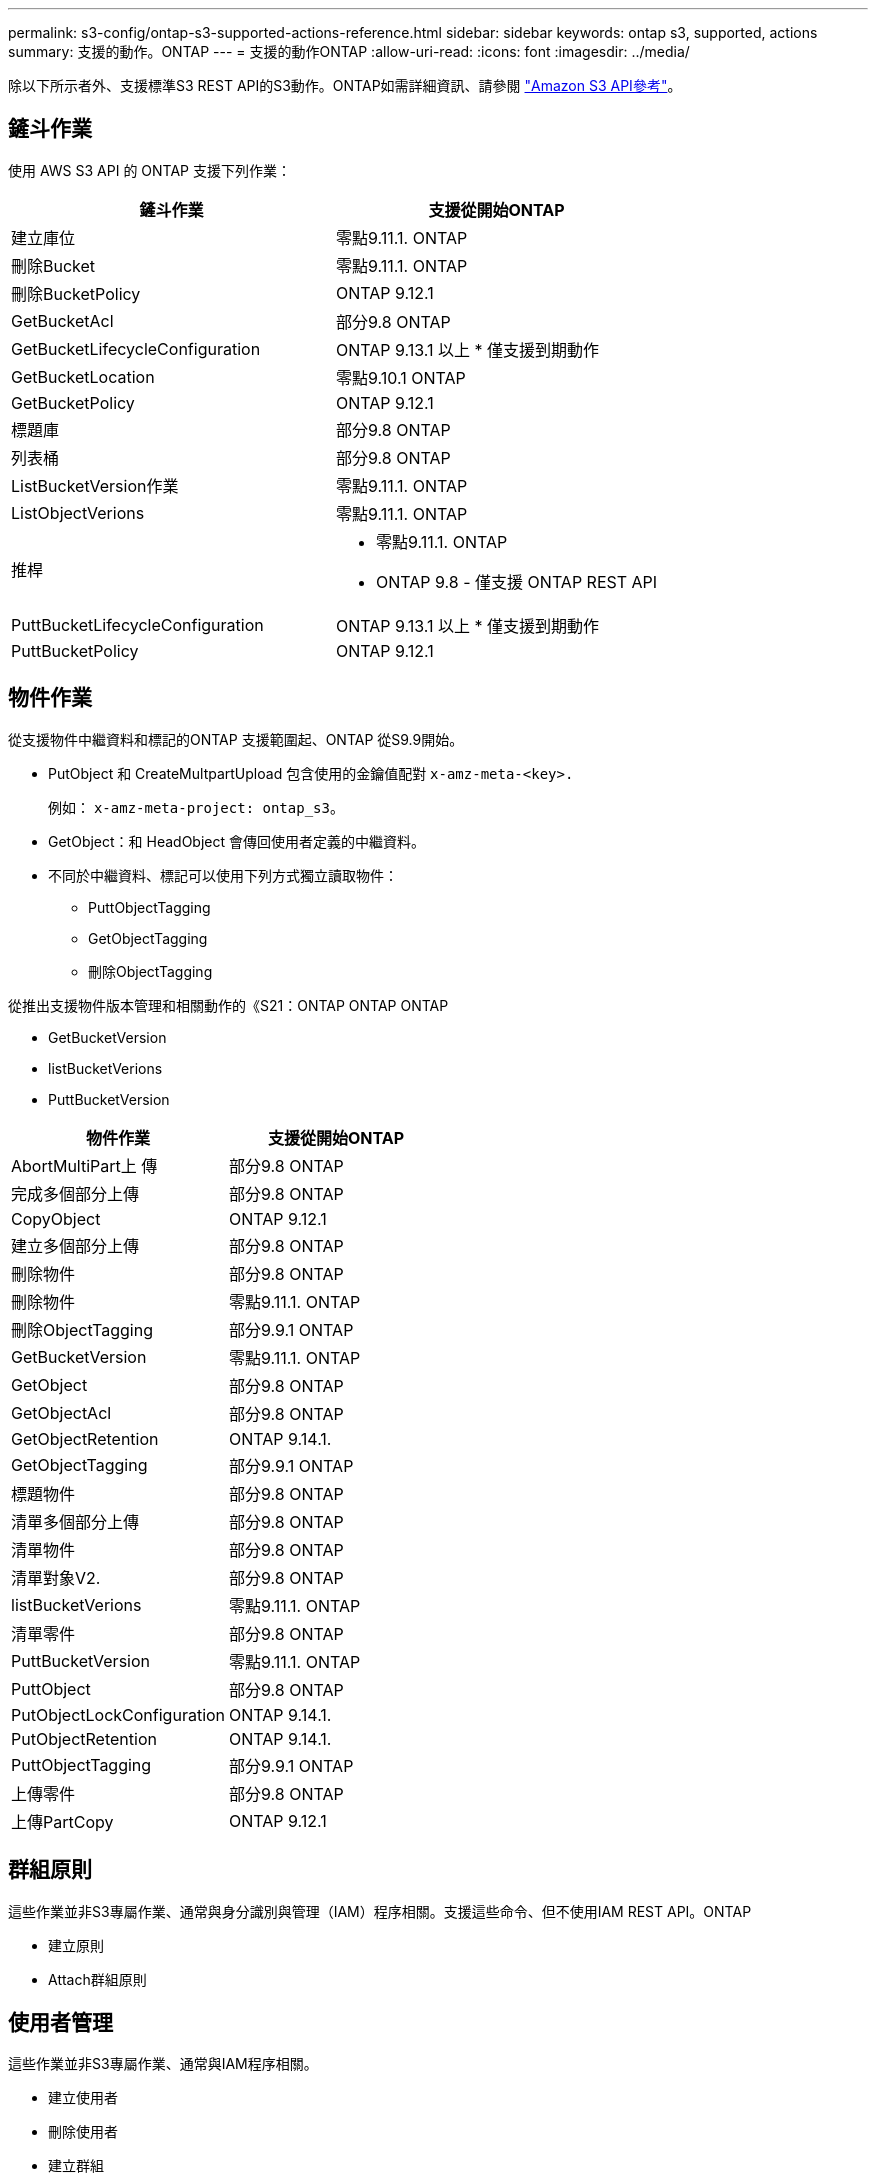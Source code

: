 ---
permalink: s3-config/ontap-s3-supported-actions-reference.html 
sidebar: sidebar 
keywords: ontap s3, supported, actions 
summary: 支援的動作。ONTAP 
---
= 支援的動作ONTAP
:allow-uri-read: 
:icons: font
:imagesdir: ../media/


[role="lead"]
除以下所示者外、支援標準S3 REST API的S3動作。ONTAP如需詳細資訊、請參閱 link:https://docs.aws.amazon.com/AmazonS3/latest/API/Type_API_Reference.html["Amazon S3 API參考"^]。



== 鏟斗作業

使用 AWS S3 API 的 ONTAP 支援下列作業：

|===
| 鏟斗作業 | 支援從開始ONTAP 


| 建立庫位 | 零點9.11.1. ONTAP 


| 刪除Bucket | 零點9.11.1. ONTAP 


| 刪除BucketPolicy | ONTAP 9.12.1 


| GetBucketAcl | 部分9.8 ONTAP 


| GetBucketLifecycleConfiguration | ONTAP 9.13.1 以上
* 僅支援到期動作 


| GetBucketLocation | 零點9.10.1 ONTAP 


| GetBucketPolicy | ONTAP 9.12.1 


| 標題庫 | 部分9.8 ONTAP 


| 列表桶 | 部分9.8 ONTAP 


| ListBucketVersion作業 | 零點9.11.1. ONTAP 


| ListObjectVerions | 零點9.11.1. ONTAP 


| 推桿  a| 
* 零點9.11.1. ONTAP
* ONTAP 9.8 - 僅支援 ONTAP REST API




| PuttBucketLifecycleConfiguration | ONTAP 9.13.1 以上
* 僅支援到期動作 


| PuttBucketPolicy | ONTAP 9.12.1 
|===


== 物件作業

從支援物件中繼資料和標記的ONTAP 支援範圍起、ONTAP 從S9.9開始。

* PutObject 和 CreateMultpartUpload 包含使用的金鑰值配對 `x-amz-meta-<key>.`
+
例如： `x-amz-meta-project: ontap_s3`。

* GetObject：和 HeadObject 會傳回使用者定義的中繼資料。
* 不同於中繼資料、標記可以使用下列方式獨立讀取物件：
+
** PuttObjectTagging
** GetObjectTagging
** 刪除ObjectTagging




從推出支援物件版本管理和相關動作的《S21：ONTAP ONTAP ONTAP

* GetBucketVersion
* listBucketVerions
* PuttBucketVersion


|===
| 物件作業 | 支援從開始ONTAP 


| AbortMultiPart上 傳 | 部分9.8 ONTAP 


| 完成多個部分上傳 | 部分9.8 ONTAP 


| CopyObject | ONTAP 9.12.1 


| 建立多個部分上傳 | 部分9.8 ONTAP 


| 刪除物件 | 部分9.8 ONTAP 


| 刪除物件 | 零點9.11.1. ONTAP 


| 刪除ObjectTagging | 部分9.9.1 ONTAP 


| GetBucketVersion | 零點9.11.1. ONTAP 


| GetObject | 部分9.8 ONTAP 


| GetObjectAcl | 部分9.8 ONTAP 


| GetObjectRetention | ONTAP 9.14.1. 


| GetObjectTagging | 部分9.9.1 ONTAP 


| 標題物件 | 部分9.8 ONTAP 


| 清單多個部分上傳 | 部分9.8 ONTAP 


| 清單物件 | 部分9.8 ONTAP 


| 清單對象V2. | 部分9.8 ONTAP 


| listBucketVerions | 零點9.11.1. ONTAP 


| 清單零件 | 部分9.8 ONTAP 


| PuttBucketVersion | 零點9.11.1. ONTAP 


| PuttObject | 部分9.8 ONTAP 


| PutObjectLockConfiguration | ONTAP 9.14.1. 


| PutObjectRetention | ONTAP 9.14.1. 


| PuttObjectTagging | 部分9.9.1 ONTAP 


| 上傳零件 | 部分9.8 ONTAP 


| 上傳PartCopy | ONTAP 9.12.1 
|===


== 群組原則

這些作業並非S3專屬作業、通常與身分識別與管理（IAM）程序相關。支援這些命令、但不使用IAM REST API。ONTAP

* 建立原則
* Attach群組原則




== 使用者管理

這些作業並非S3專屬作業、通常與IAM程序相關。

* 建立使用者
* 刪除使用者
* 建立群組
* 刪除群組




== S3 依版本採取的行動

.ONTAP 9.14.1.
ONTAP 9 。 14.1 新增 S3 物件鎖定支援。


NOTE: 不支援合法保留作業（鎖定時未定義保留時間）。

* GetObjectLockConfiguration
* GetObjectRetention
* PutObjectLockConfiguration
* PutObjectRetention


.ONTAP 9.13.1.12.9.11.9.11.
ONTAP 9 。 13.1 新增貯體生命週期管理支援。

* 刪除 BucketLifecycleConfiguration
* GetBucketLifecycleConfiguration
* PuttBucketLifecycleConfiguration


.ONTAP 9.12.1
ONTAP 9 。 12.1 新增貯體原則的支援、以及複製物件的能力。

* 刪除BucketPolicy
* GetBucketPolicy
* PuttBucketPolicy
* CopyObject
* 上傳PartCopy


.零點9.11.1. ONTAP
ONTAP 9 。 11.1 新增版本管理，預先簽署的 URL ，區塊上傳的支援，以及一般 S3 行動的支援，例如使用 S3 API 建立和刪除區段。

* ONTAP S3 現在支援使用 x-amz-content-sha256 的區塊上傳簽署要求： stream-AWS4-HMAC-SHA256 有效負載
* ONTAP S3 現在支援使用預先簽署的 URL 來共用物件的用戶端應用程式、或允許其他使用者在不需要使用者認證的情況下上傳物件。
* 建立庫位
* 刪除Bucket
* GetBucketVersion
* listBucketVerions
* 推桿
* PuttBucketVersion
* 刪除物件
* ListObjectVerions



NOTE: 由於基礎 FlexGroup 在第一個儲存區建立之前不會建立、因此必須先在 ONTAP 中建立儲存區、外部用戶端才能使用 CreateBucket 建立儲存區。

.零點9.10.1 ONTAP
ONTAP 9 。 10.1 新增對 SnapMirror S3 和 GetBucketLocation 的支援。

* GetBucketLocation


.部分9.9.1 ONTAP
ONTAP 9 9.1 為 ONTAP S3 新增物件中繼資料和標記支援。

* PutObject 和 CreateMultpartUpload 現在包含使用 <key> 的金鑰值配對。例如： 'x-amz-meta-project: ONTAP _S3" 。
* GetObject 和 HeadObject 現在會傳回使用者定義的中繼資料。


標籤也可搭配貯體使用。不同於中繼資料、標記可以使用下列方式獨立讀取物件：

* PuttObjectTagging
* GetObjectTagging
* 刪除ObjectTagging

